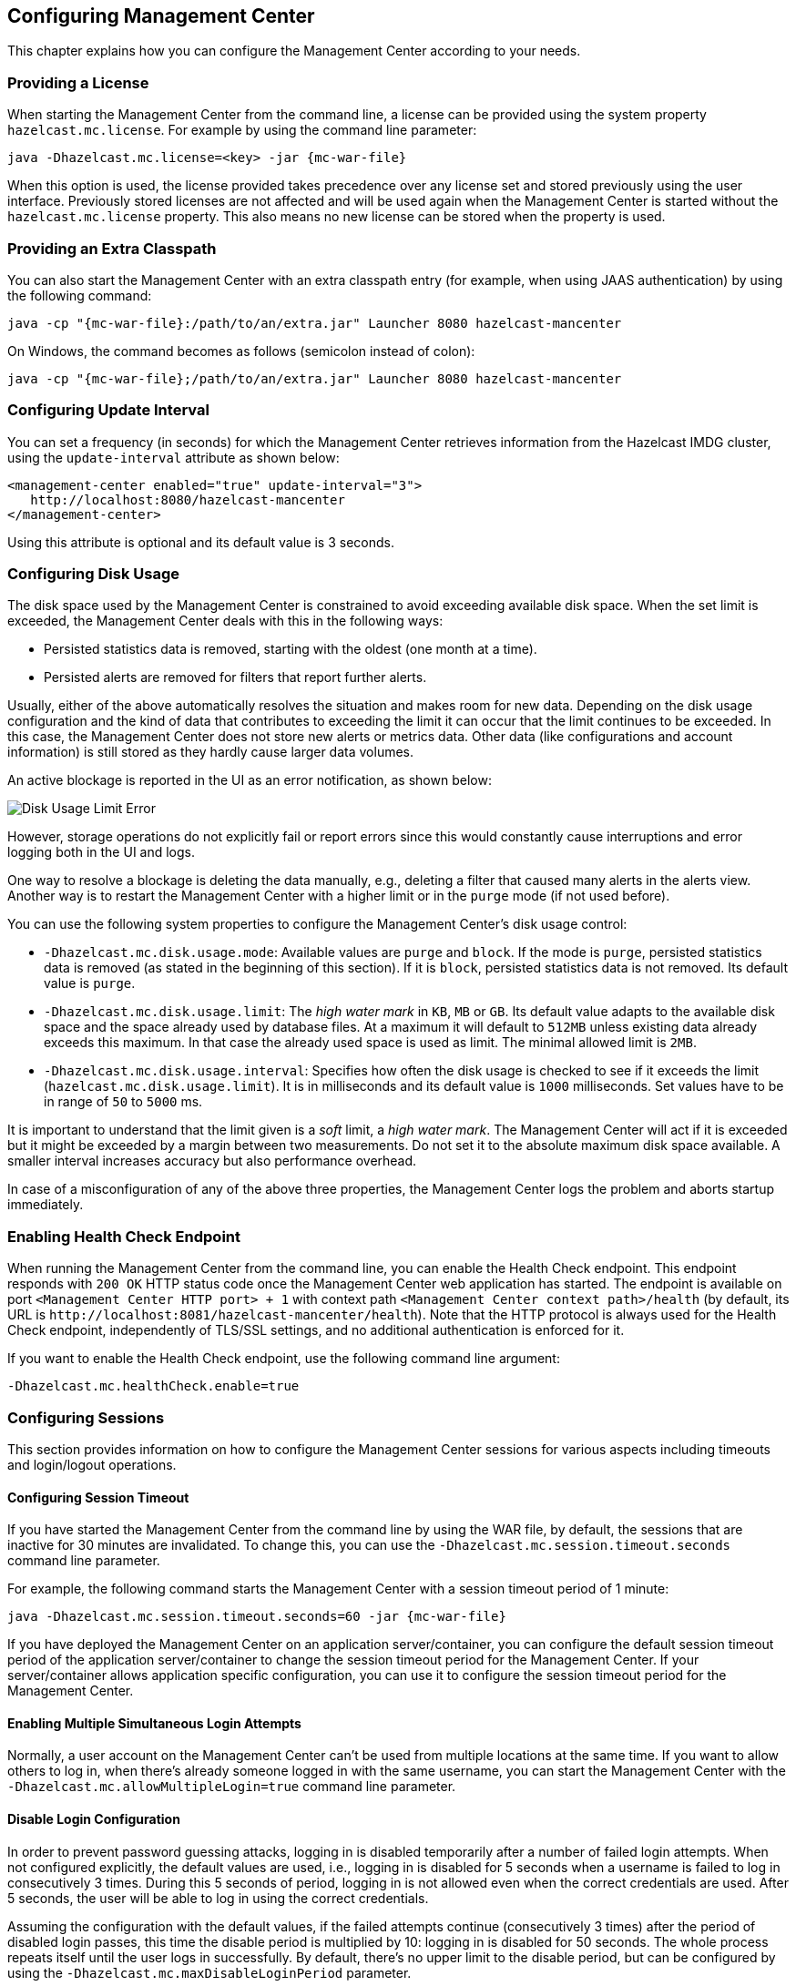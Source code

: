 [[configuring]]
== Configuring Management Center

This chapter explains how you can configure the
Management Center according to your needs.

[[starting-with-a-license]]
=== Providing a License

When starting the Management Center from the command line, a
license can be provided using the system property `hazelcast.mc.license`.
For example by using the command line parameter:

[subs="attributes,specialchars"]
```
java -Dhazelcast.mc.license=<key> -jar {mc-war-file}
```

When this option is used, the license provided takes precedence
over any license set and stored previously using the user interface.
Previously stored licenses are not affected and will be used again
when the Management Center is started without the `hazelcast.mc.license` property.
This also means no new license can be stored when the property is used.

[[starting-with-an-extra-classpath]]
=== Providing an Extra Classpath

You can also start the Management Center with an extra classpath
entry (for example, when using JAAS authentication) by using the
following command:

[subs="attributes"]
```
java -cp "{mc-war-file}:/path/to/an/extra.jar" Launcher 8080 hazelcast-mancenter
```

On Windows, the command becomes as follows (semicolon instead of colon):

[subs="attributes"]
```bash
java -cp "{mc-war-file};/path/to/an/extra.jar" Launcher 8080 hazelcast-mancenter
```

[[configuring-update-interval]]
=== Configuring Update Interval

You can set a frequency (in seconds) for which the Management Center
retrieves information from the Hazelcast IMDG cluster, using the
`update-interval` attribute as shown below:

[source,xml]
----
<management-center enabled="true" update-interval="3">
   http://localhost:8080/hazelcast-mancenter
</management-center>
----

Using this attribute is optional and its default value is 3 seconds.

[[disk-usage-config]]
=== Configuring Disk Usage

The disk space used by the Management Center is constrained to avoid
exceeding available disk space. When the set limit is exceeded,
the Management Center deals with this in the following ways:

* Persisted statistics data is removed, starting with the oldest (one month at a time).
* Persisted alerts are removed for filters that report further alerts.

Usually, either of the above automatically resolves the situation and
makes room for new data. Depending on the disk usage configuration and
the kind of data that contributes to exceeding the limit it can occur
that the limit continues to be exceeded. In this case, the Management Center does
not store new alerts or metrics data. Other data (like configurations and account information)
is still stored as they hardly cause larger data volumes.

An active blockage is reported in the UI as an error notification, as shown below:

image::DiskUsageError.png[Disk Usage Limit Error]

However, storage operations do not explicitly fail or report errors since
this would constantly cause interruptions and error logging both in the UI and logs.

One way to resolve a blockage is deleting the data manually, e.g., deleting a
filter that caused many alerts in the alerts view.
Another way is to restart the Management Center with a higher limit or
in the `purge` mode (if not used before).

You can use the following system properties to configure the Management Center's disk usage control:

* `-Dhazelcast.mc.disk.usage.mode`: Available values are `purge` and `block`.
If the mode is `purge`, persisted statistics data is removed (as stated in
the beginning of this section). If it is `block`, persisted statistics data
is not removed. Its default value is `purge`.
* `-Dhazelcast.mc.disk.usage.limit`: The _high water mark_ in `KB`, `MB` or `GB`.
Its default value adapts to the available disk space and the space already used
by database files. At a maximum it will default to `512MB` unless existing data
already exceeds this maximum. In that case the already used space is used as limit.
The minimal allowed limit is `2MB`.
* `-Dhazelcast.mc.disk.usage.interval`: Specifies how often the disk usage is
checked to see if it exceeds the limit (`hazelcast.mc.disk.usage.limit`). It is
in milliseconds and its default value is `1000` milliseconds. Set values have to
be in range of `50` to `5000` ms.

It is important to understand that the limit given is a _soft_ limit, a _high water mark_.
The Management Center will act if it is exceeded but it might be exceeded by a
margin between two measurements. Do not set it to the absolute maximum disk
space available. A smaller interval increases accuracy but also performance overhead.

In case of a misconfiguration of any of the above three properties,
the Management Center logs the problem and aborts startup immediately.

[[enabling-health-check-endpoint]]
=== Enabling Health Check Endpoint

When running the Management Center from the command line, you can enable
the Health Check endpoint. This endpoint responds with `200 OK` HTTP
status code once the Management Center web application has started. The
endpoint is available on port `<Management Center HTTP port> + 1` with
context path `<Management Center context path>/health` (by default, its
URL is `\http://localhost:8081/hazelcast-mancenter/health`). Note that the
HTTP protocol is always used for the Health Check endpoint, independently
of TLS/SSL settings, and no additional authentication is enforced for it.

If you want to enable the Health Check endpoint, use the following command line argument:

```
-Dhazelcast.mc.healthCheck.enable=true
```

[[configuring-sessions]]
=== Configuring Sessions

This section provides information on how to configure the Management Center
sessions for various aspects including timeouts and login/logout operations.

[[configuring-session-timeout]]
==== Configuring Session Timeout

If you have started the Management Center from the command line
by using the WAR file, by default, the sessions that are inactive for
30 minutes are invalidated. To change this, you can use the
`-Dhazelcast.mc.session.timeout.seconds` command line parameter.

For example, the following command starts the Management Center with
a session timeout period of 1 minute:

[subs="attributes"]
```
java -Dhazelcast.mc.session.timeout.seconds=60 -jar {mc-war-file}
```

If you have deployed the Management Center on an application
server/container, you can configure the default session timeout
period of the application server/container to change the session
timeout period for the Management Center. If your server/container
allows application specific configuration, you can use it to configure
the session timeout period for the Management Center.

[[enabling-multiple-simultaneous-login-attempts]]
==== Enabling Multiple Simultaneous Login Attempts

Normally, a user account on the Management Center can't be used from
multiple locations at the same time. If you want to allow
others to log in, when there's already someone logged in with the
same username, you can start the Management Center with
the `-Dhazelcast.mc.allowMultipleLogin=true` command line parameter.

[[disable-login-configuration]]
==== Disable Login Configuration

In order to prevent password guessing attacks, logging in is
disabled temporarily after a number of failed login attempts. When
not configured explicitly, the default values are used, i.e., logging
in is disabled for 5 seconds when a username is failed to log in
consecutively 3 times. During this 5 seconds of period, logging in is
not allowed even when the correct credentials are used. After 5 seconds,
the user will be able to log in using the correct credentials.

Assuming the configuration with the default values, if the failed
attempts continue (consecutively 3 times) after the period of disabled
login passes, this time the disable period is multiplied by 10:
logging in is disabled for 50 seconds. The whole process repeats
itself until the user logs in successfully. By default, there's no upper
limit to the disable period, but can be configured by using the
`-Dhazelcast.mc.maxDisableLoginPeriod` parameter.

Here is a scenario, in the given order, with the default values:

. You try to login with your credentials consecutively 3 times but failed.
. Logging in is disabled and you have to wait for 5 seconds.
. After 5 seconds have passed, logging in is enabled.
. You try to login with your credentials consecutively 3 times but again
failed.
. Logging in is disabled again and this time you have to wait for 50
seconds until your next login attempt.
. And so on; each 3 consecutive login failures causes the disable
period to be multiplied by 10.

You can configure the number of failed login attempts, initial
and maximum duration of the disabled login and the multiplier
using the following command line parameters:

* `-Dhazelcast.mc.failedAttemptsBeforeDisableLogin`: Number of failed
login attempts that cause the logging in to be disabled temporarily. Default
value is `3`.
* `-Dhazelcast.mc.initialDisableLoginPeriod`: Initial duration for the disabled
login in seconds. Default value is `5`.
* `-Dhazelcast.mc.disableLoginPeriodMultiplier`: Multiplier used for extending
the disable period in case the failed login attempts continue after disable
period passes. Default value is `10`.
* `-Dhazelcast.mc.maxDisableLoginPeriod`: Maximum amount of time for the disable
login period.  This parameter does not have a default value. By default,
disabled login period is not limited.


[[forcing-logout-on-multiple-simultaneous-login-attempts]]
==== Forcing Logout on Multiple Simultaneous Login Attempts

If you haven't allowed multiple simultaneous login attempts explicitly,
the first user to login with a username stays
logged in until that username explicitly logs out or its session expires.
In the meantime, no one else can login with the same
username. If you want to force logout for the first user and let the
newcomer login, you need to start Management
Center with the `-Dhazelcast.mc.forceLogoutOnMultipleLogin=true` command
line parameter.

[[configuring-and-enabling-security]]
=== Configuring and Enabling Security

This section provides information on how to use and manage the
Management Center with TLS/SSL and mutual authentication.
You will also learn how to force the users to specify passwords
that are hard to guess.

[[using-management-center-with-tlsssl-only]]
==== Using Management Center with TLS/SSL Only

To encrypt data transmitted over all channels of the Management Center
using TLS/SSL, make sure you do all of the following:

* Deploy the Management Center on a TLS/SSL enabled container or start it from
the command line with TLS/SSL enabled. See
<<deploying-and-starting, Installing the Management Center>>.
** Another option is to place the Management Center behind a TLS-enabled
reverse proxy. In that case, make sure your reverse proxy sets the necessary
HTTP header (`X-Forwarded-Proto`) for resolving the correct protocol.
* Enable TLS/SSL communication to the Management Center for your Hazelcast
cluster. See <<connecting-hazelcast-members-to-management-center, Connecting Hazelcast members to the Management Center>>.
* If you're using Clustered JMX on the Management center, enable TLS/SSL
for it. See <<clustered-jmx-via-management-center, Enabling TLS/SSL for Clustered JMX>>.
* If you're using LDAP authentication, make sure you use LDAPS or
enable the "Start TLS" field. See <<ldap-authentication, LDAP Authentication>>.

[[enabling-tslssl-when-starting-with-war-file]]
==== Enabling TLS/SSL When Starting with WAR File

When you start the Management Center from the command line, it serves
the pages unencrypted by using "http", by default. To enable TLS/SSL,
use the following command line parameters when starting the Management Center:

* `-Dhazelcast.mc.tls.enabled`: Specifies whether TLS/SSL is enabled. Its default value is false (disabled).
* `-Dhazelcast.mc.tls.keyStore`: Path to the keystore.
* `-Dhazelcast.mc.tls.keyStorePassword`: Password of the keystore.
* `-Dhazelcast.mc.tls.trustStore`: Path to the truststore.
* `-Dhazelcast.mc.tls.trustStorePassword`: Password of the truststore.

You can leave the truststore and truststore password values empty to use
the system JVM's own truststore.

The following is an example on how to start the Management Center with
TLS/SSL enabled from the command line:

[subs="attributes"]
```
java -Dhazelcast.mc.tls.enabled=true
-Dhazelcast.mc.tls.keyStore=/some/dir/selfsigned.jks
-Dhazelcast.mc.tls.keyStorePassword=yourpassword -jar {mc-war-file}
```

You can access the Management Center from the following HTTPS URL on
port 8443: `\https://localhost:8443/hazelcast-mancenter`.

On the member side, you need to configure the Management Center URL
as `\https://localhost:8443/hazelcast-mancenter` and also set the
following JVM arguments when starting the member:

```
-Djavax.net.ssl.trustStore=path to your truststore
-Djavax.net.ssl.trustStorePassword=yourpassword
```

NOTE: If you plan to use a self-signed certificate, make sure
to create a certificate with the hostname of the machine you will
deploy the Management Center on. Otherwise, you will see a line similar
to the following in the member logs:

```
javax.net.ssl.SSLHandshakeException: java.security.cert.CertificateException:
No subject alternative names matching IP address 127.0.0.1 found
```

To override the HTTPS port, you can give it as the second argument when
starting the Management Center. For example:

[subs="attributes"]
```
java -Dhazelcast.mc.tls.enabled=true
-Dhazelcast.mc.tls.keyStore=/dir/to/certificate.jks
-Dhazelcast.mc.tls.keyStorePassword=yourpassword -jar {mc-war-file} 80 443 hazelcast-mancenter
```

This starts the Management Center on HTTPS port 443 with context path `/hazelcast-mancenter`.

NOTE: You can encrypt the keystore/truststore passwords and pass them
as command line arguments in encrypted form for improved security.
See the <<variable-replacers, Variable Replacers section>> for more information.

[[enabling-http-port]]
===== Enabling HTTP Port

By default, HTTP port is disabled when you enable TLS. If you want to
have an open HTTP port that redirects to the HTTPS port, use the following
command line argument:

```
-Dhazelcast.mc.tls.enableHttpPort=true
```

[[managing-tls-enabled-clusters]]
===== Managing TLS Enabled Clusters

If a Hazelcast cluster is configured to use TLS for communication between
its members using a self-signed certificate, the Management Center will not be
able to perform some of the operations that use the cluster's HTTP endpoints
(such as shutting down a member or getting the thread dump of a member). This is
so because self-signed certificates are not trusted by default by the JVM. For
these operations to work, you need to configure a truststore containing the public
key of the self-signed certificate when starting the JVM of the Management Center using
the following command line parameters:

* `-Dhazelcast.mc.httpClient.tls.trustStore`: Path to the truststore.
* `-Dhazelcast.mc.httpClient.tls.trustStorePassword`: Password of the truststore.
* `-Dhazelcast.mc.httpClient.tls.trustStoreType`: Type of the truststore. Its default
value is JKS.
* `-Dhazelcast.mc.httpClient.tls.trustManagerAlgorithm`: Name of the algorithm
based on which the authentication keys are provided. System default is used
if none is provided. You can find out the default by calling the
`javax.net.ssl.TrustManagerFactory#getDefaultAlgorithm` method.

NOTE: You can encrypt the truststore password and pass it as a command line
argument in encrypted form for improved security. See the
<<variable-replacers, Variable Replacers section>> for more information.

By default, JVM also checks for the validity of the hostname of the
certificate. If this test fails, you will see a line similar to the
following in the Management Center logs:

```
javax.net.ssl.SSLHandshakeException: java.security.cert.CertificateException:
No subject alternative names matching IP address 127.0.0.1 found
```

If you want to disable this check, start the Management Center with
the following command line parameter:

```
-Dhazelcast.mc.disableHostnameVerification=true
```

[[mutual-authentication]]
==== Mutual Authentication

Mutual authentication allows cluster members to have their keystores
and the Management Center to have its truststore so that the Management Center can know
which members it can trust. To enable mutual authentication, you need to use the
following command line parameters when starting the Management Center:

```
-Dhazelcast.mc.tls.mutualAuthentication=REQUIRED
```

On the member side, you need to set the following JVM
arguments when starting the member:

```
-Djavax.net.ssl.keyStore=path to your keystore -Djavax.net.ssl.keyStorePassword=yourpassword
```

See the below example snippet to see the full command to start the Management Center:

[subs="attributes"]
```
java -Dhazelcast.mc.tls.enabled=true
-Dhazelcast.mc.tls.keyStore=path to your keystore
-Dhazelcast.mc.tls.keyStorePassword=password for your keystore
-Dhazelcast.mc.tls.trustStore=path to your truststore
-Dhazelcast.mc.tls.trustStorePassword=password for your truststore
-Dhazelcast.mc.tls.mutualAuthentication=REQUIRED -jar {mc-war-file}
```

And the full command to start the cluster member:

```
java -Djavax.net.ssl.keyStore=path to your keystore
-Djavax.net.ssl.keyStorePassword=yourpassword
-Djavax.net.ssl.trustStore=path to your truststore
-Djavax.net.ssl.trustStorePassword=yourpassword -jar hazelcast.jar
```

The parameter `-Dhazelcast.mc.tls.mutualAuthentication` has two options:

* `REQUIRED`: If the cluster member does not provide a keystore or
the provided keys are not included in the Management Center's truststore,
the cluster member will not be authenticated.
* `OPTIONAL`: If the cluster member does not provide a keystore, it will
be authenticated. But if the cluster member provides keys that are not included
in the Management Center's truststore, the cluster member will not be authenticated.

[[managing-mutual-authentication-enabled-clusters]]
===== Managing Mutual Authentication Enabled Clusters

If mutual authentication is enabled for the cluster (as described {hz-refman}#mutual-authentication[here]),
the Management Center needs to have a keystore to identify itself.
For this, you need to start the Management Center with the
following command line parameters:

* `-Dhazelcast.mc.httpClient.tls.keyStore`: Path to the keystore.
* `-Dhazelcast.mc.httpClient.tls.keyStorePassword`: Password of the keystore.
* `-Dhazelcast.mc.httpClient.tls.keyStoreType`: Type of the keystore. Its default value is JKS.
* `-Dhazelcast.mc.httpClient.tls.keyManagerAlgorithm`: Name of the algorithm based on which the authentication
keys are provided. System default is used if none is provided. You can find out the default by calling the
`javax.net.ssl.KeyManagerFactory#getDefaultAlgorithm` method.

[[excluding-specific-tlsssl-procotols]]
===== Excluding Specific TLS/SSL Protocols

When you enable TLS on the Management Center, it will support the clients
connecting with any of the TLS/SSL protocols that the JVM supports by default.
In order to disable specific protocols, you need to set the `-Dhazelcast.mc.tls.excludeProtocols`
command line argument to a comma separated list of protocols to be excluded from the
list of supported protocols. For example, to allow only TLSv1.2, you need to add
the following command line argument when starting the Management Center:

```
-Dhazelcast.mc.tls.excludeProtocols=SSLv3,SSLv2Hello,TLSv1,TLSv1.1
```

When you specify the above argument, you should see a line similar
to the following in the Management Center log:

```
2017-06-21 12:35:54.856:INFO:oejus.SslContextFactory:Enabled Protocols
[TLSv1.2] of [SSLv2Hello, SSLv3, TLSv1, TLSv1.1, TLSv1.2]
```

[[using-a-dictionary-to-prevent-weak-passwords]]
==== Using a Dictionary to Prevent Weak Passwords

In order to prevent certain words from being included in the user
passwords, you can start the Management Center with `-Dhazelcast.mc.security.dictionary.path`
command line parameter which points to a text file that contains a word
on each line. As a result, the user passwords will not contain any dictionary
words, making them harder to guess.

The words in the dictionary need to be at least three characters long in order to
be used for checking the passwords. The shorter
words are ignored to prevent them from blocking the usage of many password
combinations. You can configure
the minimum length of words by starting the Management Center with
`-Dhazelcast.mc.security.dictionary.minWordLength`
command line parameter and setting it to a number.

An example to start the Management Center using the aforementioned parameters
is shown below:

[subs="attributes"]
```
java -Dhazelcast.mc.security.dictionary.path=/usr/MCtext/pwd.txt
-Dhazelcast.mc.security.dictionary.minWordLength=3 -jar {mc-war-file}
```

[[configuring-logging]]
=== Configuring Logging

The Management Center uses https://logback.qos.ch/[Logback] for its logging.
By default, it uses the following configuration:

[source,xml]
----
<?xml version="1.0" encoding="UTF-8"?>
<configuration>
    <appender name="STDOUT" class="ch.qos.logback.core.ConsoleAppender">
        <layout class="ch.qos.logback.classic.PatternLayout">
            <Pattern>
                %d{yyyy-MM-dd HH:mm:ss} [%thread] %-5level %logger{36} - %msg%n
            </Pattern>
        </layout>
    </appender>

    <root level="INFO">
        <appender-ref ref="STDOUT"/>
    </root>
</configuration>
----

To change the logging configuration, you can create a custom
Logback configuration file and start the Management Center with
the `-Dlogback.configurationFile` option pointing to your configuration file.

For example, you can create a file named `logback-custom.xml` with the following
content and set logging level to `DEBUG`.
To use this file as the logging configuration, you need to start the Management Center with the
`-Dlogback.configurationFile=/path/to/your/logback-custom.xml` command line parameter:

[source,xml]
----
<?xml version="1.0" encoding="UTF-8"?>
<configuration>
    <appender name="STDOUT" class="ch.qos.logback.core.ConsoleAppender">
        <layout class="ch.qos.logback.classic.PatternLayout">
            <Pattern>
                %d{yyyy-MM-dd HH:mm:ss} [%thread] %-5level %logger{36} - %msg%n
            </Pattern>
        </layout>
    </appender>

    <root level="DEBUG">
        <appender-ref ref="STDOUT"/>
    </root>
</configuration>
----

==== Enabling Audit Logging

You may enable additional security audit logging by setting the `hazelcast.mc.auditlog.enabled`
system property to `true`. Log entries from the audit logging will be marked with
the `hazelcast.auditlog` logging category.

To write security audit logging into separate rolling log files, you can use a similar Logback configuration file:

[source,xml]
----
<?xml version="1.0" encoding="UTF-8"?>
<configuration>
    <property name="pattern" value="%d{yyyy-MM-dd HH:mm:ss} [%thread] %-5level %logger{36} - %msg%n" />

    <appender name="STDOUT" class="ch.qos.logback.core.ConsoleAppender">
        <encoder>
            <pattern>${pattern}</pattern>
        </encoder>
    </appender>

    <appender name="AUDIT_FILE" class="ch.qos.logback.core.rolling.RollingFileAppender">
        <file>${user.home}/mc-logs/audit.log</file>
        <!-- daily rollover with last 30 days history -->
        <rollingPolicy class="ch.qos.logback.core.rolling.TimeBasedRollingPolicy">
            <fileNamePattern>${user.home}/mc-logs/audit.%d{yyyy-MM-dd}.log</fileNamePattern>
            <maxHistory>30</maxHistory>
        </rollingPolicy>
        <encoder>
            <pattern>${pattern}</pattern>
        </encoder>
    </appender>

    <logger level="INFO" name="hazelcast.auditlog">
        <appender-ref ref="AUDIT_FILE"/>
    </logger>

    <root level="INFO">
        <appender-ref ref="STDOUT"/>
    </root>
</configuration>
----

[[variable-replacers]]
=== Using Variable Replacers

Variable replacers are used to replace custom strings during loading
the configuration, either passed as command line
 arguments or as part of a configuration file, such as `ldap.properties` or
`jaas.properties`. They can be used to mask
sensitive information such as usernames and passwords. Of course their
usage is not limited to security related information.

Variable replacers implement the interface `com.hazelcast.webmonitor.configreplacer.spi.ConfigReplacer`
and they are configured via the following command line arguments:

* `-Dhazelcast.mc.configReplacer.class`: Full class name of the replacer.
* `-Dhazelcast.mc.configReplacer.failIfValueMissing`: Specifies whether the loading
configuration process stops when a replacement value is missing. It is an optional
attribute and its default value is `true`.
* Additional command line arguments specific to each replacer implementation.
All of the properties for the built-in
replacers are explained in the upcoming sections.

The following replacer classes are provided by Hazelcast as example
implementations of the `ConfigReplacer` interface.
Note that you can also implement your own replacers.

* `EncryptionReplacer`
* `PropertyReplacer`

Each example replacer is explained in the following sections.

==== EncryptionReplacer

This example `EncryptionReplacer` replaces the encrypted variables with
its plain form. The secret key for encryption/decryption is generated from a
password which can be a value in a file and/or environment specific values,
such as MAC address and actual user data.

Its full class name is `com.hazelcast.webmonitor.configreplacer.EncryptionReplacer`
and the replacer prefix is `ENC`. Here are the properties used to configure
this example replacer:

* `hazelcast.mc.configReplacer.prop.cipherAlgorithm`: Cipher algorithm used for
the encryption/decryption. Its default value is AES.
* `hazelcast.mc.configReplacer.prop.keyLengthBits`: Length (in bits) of the
secret key to be generated. Its default value is 128.
* `hazelcast.mc.configReplacer.prop.passwordFile`: Path to a file whose content
should be used as a part of the encryption password. When the property
is not provided, no file is used as a part of the password. Its default value is null.
* `hazelcast.mc.configReplacer.prop.passwordNetworkInterface`: Name of the network interface
whose MAC address should be used as a part of the encryption password. When the
property is not provided no network interface property is used as a part of the password.
Its default value is null.
* `hazelcast.mc.configReplacer.prop.passwordUserProperties`: Specifies whether
the current user properties (`user.name` and `user.home`) should be used
as a part of the encryption password. Its default value is true.
* `hazelcast.mc.configReplacer.prop.saltLengthBytes`: Length (in bytes) of a
random password salt. Its default value is 8.
* `hazelcast.mc.configReplacer.prop.secretKeyAlgorithm`:  Name of the secret key
algorithm to be associated with the generated secret key. Its default
value is AES.
* `hazelcast.mc.configReplacer.prop.secretKeyFactoryAlgorithm`: Algorithm used
to generate a secret key from a password. Its default value is
PBKDF2WithHmacSHA256.
* `hazelcast.mc.configReplacer.prop.securityProvider`: Name of a Java Security
Provider to be used for retrieving the configured secret key factory and
the cipher. Its default value is null.

NOTE: Older Java versions may not support all the algorithms used as defaults.
Use the property values supported by your Java version.

As a usage example, let's create a password file and generate the encrypted strings out
of this file as shown below:

. Create the password file: `echo '/Za-uG3dDfpd,5.-' > /opt/master-password`
. Define the encrypted variables:
+
[subs="attributes"]
```
java -cp {mc-war-file} \
    -Dhazelcast.mc.configReplacer.prop.passwordFile=/opt/master-password \
    -Dhazelcast.mc.configReplacer.prop.passwordUserProperties=false \
    com.hazelcast.webmonitor.configreplacer.EncryptionReplacer \
    "aPasswordToEncrypt" \

Output:

$ENC{wJxe1vfHTgg=:531:WkAEdSi//YWEbwvVNoU9mUyZ0DE49acJeaJmGalHHfA=}
```
+
. Configure the replacer and provide the encrypted variables as command
line arguments while starting the Management Center:

[subs="attributes"]
```
java \
-Dhazelcast.mc.configReplacer.class=com.hazelcast.webmonitor.configreplacer.EncryptionReplacer \
-Dhazelcast.mc.configReplacer.prop.passwordFile=/opt/master-password \
-Dhazelcast.mc.configReplacer.prop.passwordUserProperties=false \
-Dhazelcast.mc.tls.enabled=true \
-Dhazelcast.mc.tls.keyStore=/opt/mancenter.keystore \
-Dhazelcast.mc.tls.keyStorePassword='$ENC{wJxe1vfHTgg=:531:WkAEdSi//YWEbwvVNoU9mUyZ0DE49acJeaJmGalHHfA=}' \
-jar {mc-war-file}
```

==== PropertyReplacer

`PropertyReplacer` replaces variables by properties with the given name.
Usually the system properties are used, e.g., `${user.name}`.

Its full class name is `com.hazelcast.webmonitor.configreplacer.PropertyReplacer`
and the replacer prefix is empty string ("").

==== Implementing Custom Replacers

You can also provide your own replacer implementations. All replacers
have to implement the three methods that have the same signatures as
the methods of the following interface:

```
import java.util.Properties;

public interface ConfigReplacer {
    void init(Properties properties);
    String getPrefix();
    String getReplacement(String maskedValue);
}
```

